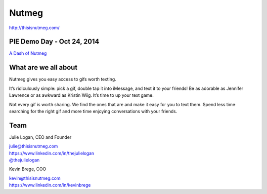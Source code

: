 Nutmeg
------

| http://thisisnutmeg.com/

PIE Demo Day - Oct 24, 2014
~~~~~~~~~~~~~~~~~~~~~

.. raw:: html

    <iframe width="560" height="315" src="//www.youtube.com/embed/erC8h8nzegw?list=PLFDgm_9P62ut5sSOPTMMoiz8Xb2z-nJdz&amp;controls=0&amp;showinfo=0" frameborder="0" allowfullscreen></iframe>

`A Dash of Nutmeg`_

.. _A Dash of Nutmeg: https://medium.com/@thejulielogan/aafbc376d025

What are we all about
~~~~~~~~~~~~~~~~~~~~~

Nutmeg gives you easy access to gifs worth texting.

It’s ridiculously simple: pick a gif, double tap it into iMessage, and
text it to your friends! Be as adorable as Jennifer Lawrence or as
awkward as Kristin Wiig. It’s time to up your text game.

Not every gif is worth sharing. We find the ones that are and make it
easy for you to text them. Spend less time searching for the right gif
and more time enjoying conversations with your friends.

Team
~~~~

Julie Logan, CEO and Founder

| julie@thisisnutmeg.com
| https://www.linkedin.com/in/thejulielogan
| `@thejulielogan`_

.. _@thejulielogan: http://twitter.com/thejulielogan

Kevin Brege, COO

| kevin@thisisnutmeg.com
| https://www.linkedin.com/in/kevinbrege

